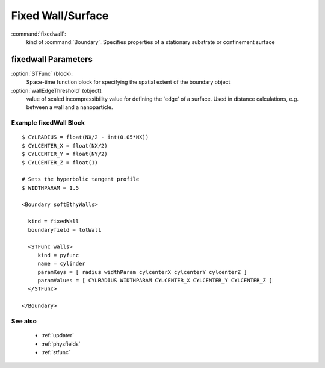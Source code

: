 .. _fixedwall:

Fixed Wall/Surface
------------------------------

:command:`fixedwall`:
    kind of :command:`Boundary`. Specifies properties of a stationary 
    substrate or confinement surface

    
fixedwall Parameters
^^^^^^^^^^^^^^^^^^^^^^^^^^^^^^^^^^^^^

:option:`STFunc` (block):
    Space-time function block for specifying the spatial extent of the boundary
    object

:option:`wallEdgeThreshold` (object):
    value of scaled incompressibility value for defining the 'edge' of a 
    surface. Used in distance calculations, e.g. between a wall and a 
    nanoparticle.

    
Example fixedWall Block
~~~~~~~~~~~~~~~~~~~~~~~~~~~~~~~~

::

    $ CYLRADIUS = float(NX/2 - int(0.05*NX))
    $ CYLCENTER_X = float(NX/2)
    $ CYLCENTER_Y = float(NY/2)
    $ CYLCENTER_Z = float(1)

    # Sets the hyperbolic tangent profile
    $ WIDTHPARAM = 1.5

    <Boundary softEthyWalls>

      kind = fixedWall
      boundaryfield = totWall

      <STFunc walls>
         kind = pyfunc
         name = cylinder
         paramKeys = [ radius widthParam cylcenterX cylcenterY cylcenterZ ]
         paramValues = [ CYLRADIUS WIDTHPARAM CYLCENTER_X CYLCENTER_Y CYLCENTER_Z ]
      </STFunc>

    </Boundary>
 

See also
~~~~~~~~~~
    - :ref:`updater` 
    - :ref:`physfields`
    - :ref:`stfunc`
